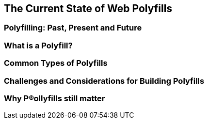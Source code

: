 [[polyfills_chapter_1]]
== The Current State of Web Polyfills

=== Polyfilling: Past, Present and Future

=== What is a Polyfill?

=== Common Types of Polyfills

=== Challenges and Considerations for Building Polyfills

=== Why P®ollyfills still matter 